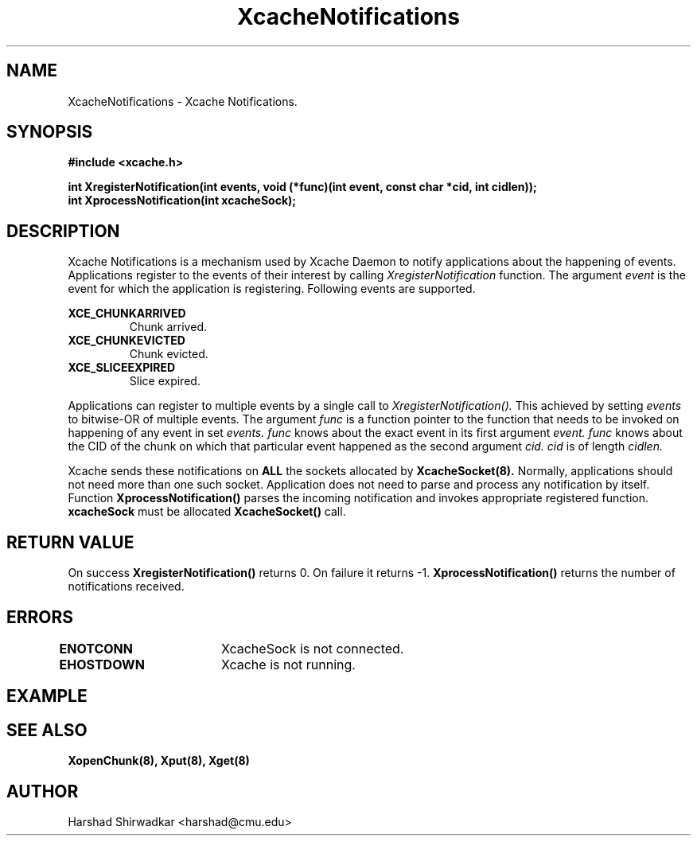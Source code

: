 .TH XcacheNotifications 8 "05 May 2015" "1.0" "XIA Manual Pages"
.SH NAME
XcacheNotifications \- Xcache Notifications.
.SH SYNOPSIS
.nf
.B "#include <xcache.h>"
.sp
.BR "int XregisterNotification(int events, void (*func)(int event, const char *cid, int cidlen));"
.BR "int XprocessNotification(int xcacheSock);"
.fi

.SH DESCRIPTION
Xcache Notifications is a mechanism used by Xcache Daemon to notify
applications about the happening of events. Applications register to
the events of their interest by calling
.I XregisterNotification
function.
The argument
.I event
is the event for which the application is registering. Following
events are supported.

.B "XCE_CHUNKARRIVED"
.RS
Chunk arrived.
.RE
.B "XCE_CHUNKEVICTED"
.RS
Chunk evicted.
.RE
.B "XCE_SLICEEXPIRED"
.RS
Slice expired.
.RE

Applications can register to multiple events by a single call to
.I XregisterNotification().
This achieved by setting
.I events
to bitwise-OR of multiple events.
The argument
.I func
is a function pointer to the function that needs to be invoked on
happening of any event in set
.I events.
.I func
knows about the exact event in its first argument
.I event.
.I func
knows about the CID of the chunk on which that particular event
happened as the second argument
.I cid.
.I cid
is of length
.I cidlen.

Xcache sends these notifications on
.B ALL
the sockets allocated by
.B XcacheSocket(8).
Normally, applications should not need more than one such
socket. Application does not need to parse and process any notification
by itself. Function
.B XprocessNotification()
parses the incoming notification and invokes appropriate registered
function.
.B xcacheSock
must be allocated
.B XcacheSocket()
call.

.SH RETURN VALUE
On success
.B XregisterNotification()
returns 0. On failure it returns -1.
.B XprocessNotification()
returns the number of notifications received.
.SH ERRORS
.B ENOTCONN	
XcacheSock is not connected.

.B EHOSTDOWN	
Xcache is not running.
.B 
.\".SH NOTES

.SH EXAMPLE

.SH SEE ALSO
.B "XopenChunk(8),"
.B "Xput(8),"
.B "Xget(8)"
.SH AUTHOR
Harshad Shirwadkar <harshad@cmu.edu>
